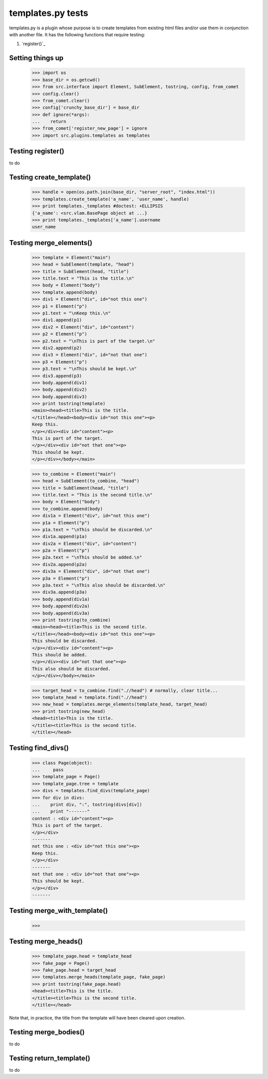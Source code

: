 templates.py tests
================================

templates.py is a plugin whose purpose is to create templates from
existing html files and/or use them in conjunction with another file.  
It has the following functions that require testing:

#. `register()`_



Setting things up
--------------------

    >>> import os
    >>> base_dir = os.getcwd()
    >>> from src.interface import Element, SubElement, tostring, config, from_comet
    >>> config.clear()
    >>> from_comet.clear()
    >>> config['crunchy_base_dir'] = base_dir
    >>> def ignore(*args):
    ...    return
    >>> from_comet['register_new_page'] = ignore
    >>> import src.plugins.templates as templates

Testing register()
------------------

to do

Testing create_template()
--------------------------

    >>> handle = open(os.path.join(base_dir, "server_root", "index.html"))
    >>> templates.create_template('a_name', 'user_name', handle)
    >>> print templates._templates #doctest: +ELLIPSIS
    {'a_name': <src.vlam.BasePage object at ...}
    >>> print templates._templates['a_name'].username
    user_name

Testing merge_elements()
-------------------------

    >>> template = Element("main")
    >>> head = SubElement(template, "head")
    >>> title = SubElement(head, "title")
    >>> title.text = "This is the title.\n"
    >>> body = Element("body")
    >>> template.append(body)
    >>> div1 = Element("div", id="not this one")
    >>> p1 = Element("p")
    >>> p1.text = "\nKeep this.\n"
    >>> div1.append(p1)
    >>> div2 = Element("div", id="content")
    >>> p2 = Element("p")
    >>> p2.text = "\nThis is part of the target.\n"
    >>> div2.append(p2)
    >>> div3 = Element("div", id="not that one")
    >>> p3 = Element("p")
    >>> p3.text = "\nThis should be kept.\n"
    >>> div3.append(p3)
    >>> body.append(div1)
    >>> body.append(div2)
    >>> body.append(div3)
    >>> print tostring(template)
    <main><head><title>This is the title.
    </title></head><body><div id="not this one"><p>
    Keep this.
    </p></div><div id="content"><p>
    This is part of the target.
    </p></div><div id="not that one"><p>
    This should be kept.
    </p></div></body></main>

    >>> to_combine = Element("main")
    >>> head = SubElement(to_combine, "head")
    >>> title = SubElement(head, "title")
    >>> title.text = "This is the second title.\n"
    >>> body = Element("body")
    >>> to_combine.append(body)
    >>> div1a = Element("div", id="not this one")
    >>> p1a = Element("p")
    >>> p1a.text = "\nThis should be discarded.\n"
    >>> div1a.append(p1a)
    >>> div2a = Element("div", id="content")
    >>> p2a = Element("p")
    >>> p2a.text = "\nThis should be added.\n"
    >>> div2a.append(p2a)
    >>> div3a = Element("div", id="not that one")
    >>> p3a = Element("p")
    >>> p3a.text = "\nThis also should be discarded.\n"
    >>> div3a.append(p3a)
    >>> body.append(div1a)
    >>> body.append(div2a)
    >>> body.append(div3a)
    >>> print tostring(to_combine)
    <main><head><title>This is the second title.
    </title></head><body><div id="not this one"><p>
    This should be discarded.
    </p></div><div id="content"><p>
    This should be added.
    </p></div><div id="not that one"><p>
    This also should be discarded.
    </p></div></body></main>

    >>> target_head = to_combine.find(".//head") # normally, clear title...
    >>> template_head = template.find(".//head")
    >>> new_head = templates.merge_elements(template_head, target_head)
    >>> print tostring(new_head)
    <head><title>This is the title.
    </title><title>This is the second title.
    </title></head>

Testing find_divs()
-------------------

    >>> class Page(object):
    ...     pass
    >>> template_page = Page()
    >>> template_page.tree = template
    >>> divs = templates.find_divs(template_page)
    >>> for div in divs:
    ...    print div, ":", tostring(divs[div])
    ...    print "-------"
    content : <div id="content"><p>
    This is part of the target.
    </p></div>
    -------
    not this one : <div id="not this one"><p>
    Keep this.
    </p></div>
    -------
    not that one : <div id="not that one"><p>
    This should be kept.
    </p></div>
    -------


Testing merge_with_template()
-----------------------------

    >>>

Testing merge_heads()
---------------------

    >>> template_page.head = template_head
    >>> fake_page = Page()
    >>> fake_page.head = target_head
    >>> templates.merge_heads(template_page, fake_page)
    >>> print tostring(fake_page.head)
    <head><title>This is the title.
    </title><title>This is the second title.
    </title></head>

Note that, in practice, the title from the template will have
been cleared upon creation.


Testing merge_bodies()
----------------------

to do

Testing return_template()
-------------------------

to do

